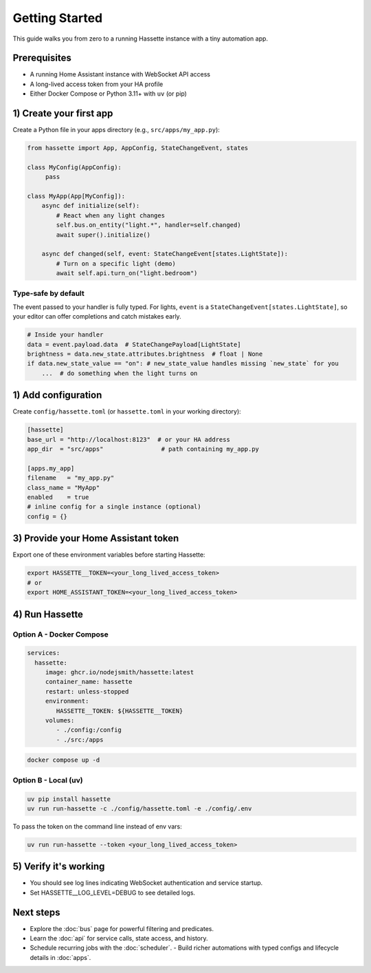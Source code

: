 Getting Started
===============

This guide walks you from zero to a running Hassette instance with a tiny automation app.

Prerequisites
-------------
- A running Home Assistant instance with WebSocket API access
- A long-lived access token from your HA profile
- Either Docker Compose or Python 3.11+ with ``uv`` (or pip)

1) Create your first app
------------------------
Create a Python file in your apps directory (e.g., ``src/apps/my_app.py``):

.. code-block:: python

    from hassette import App, AppConfig, StateChangeEvent, states

    class MyConfig(AppConfig):
         pass

    class MyApp(App[MyConfig]):
        async def initialize(self):
            # React when any light changes
            self.bus.on_entity("light.*", handler=self.changed)
            await super().initialize()

        async def changed(self, event: StateChangeEvent[states.LightState]):
            # Turn on a specific light (demo)
            await self.api.turn_on("light.bedroom")

Type-safe by default
~~~~~~~~~~~~~~~~~~~~
The event passed to your handler is fully typed. For lights, ``event`` is a
``StateChangeEvent[states.LightState]``, so your editor can offer completions and
catch mistakes early.

.. code-block:: python

   # Inside your handler
   data = event.payload.data  # StateChangePayload[LightState]
   brightness = data.new_state.attributes.brightness  # float | None
   if data.new_state_value == "on": # new_state_value handles missing `new_state` for you
       ...  # do something when the light turns on

1) Add configuration
--------------------
Create ``config/hassette.toml`` (or ``hassette.toml`` in your working directory):

.. code-block:: toml

    [hassette]
    base_url = "http://localhost:8123"  # or your HA address
    app_dir  = "src/apps"                # path containing my_app.py

    [apps.my_app]
    filename   = "my_app.py"
    class_name = "MyApp"
    enabled    = true
    # inline config for a single instance (optional)
    config = {}

3) Provide your Home Assistant token
------------------------------------
Export one of these environment variables before starting Hassette:

.. code-block:: bash

    export HASSETTE__TOKEN=<your_long_lived_access_token>
    # or
    export HOME_ASSISTANT_TOKEN=<your_long_lived_access_token>

4) Run Hassette
---------------

Option A - Docker Compose
~~~~~~~~~~~~~~~~~~~~~~~~~~~~~

.. code-block:: yaml

    services:
      hassette:
         image: ghcr.io/nodejsmith/hassette:latest
         container_name: hassette
         restart: unless-stopped
         environment:
            HASSETTE__TOKEN: ${HASSETTE__TOKEN}
         volumes:
            - ./config:/config
            - ./src:/apps

.. code-block:: bash

    docker compose up -d

Option B - Local (uv)
~~~~~~~~~~~~~~~~~~~~~~~~~

.. code-block:: bash

    uv pip install hassette
    uv run run-hassette -c ./config/hassette.toml -e ./config/.env

To pass the token on the command line instead of env vars:

.. code-block:: bash

    uv run run-hassette --token <your_long_lived_access_token>

5) Verify it's working
----------------------
- You should see log lines indicating WebSocket authentication and service startup.
- Set HASSETTE__LOG_LEVEL=DEBUG to see detailed logs.

Next steps
----------
- Explore the :doc:`bus` page for powerful filtering and predicates.
- Learn the :doc:`api` for service calls, state access, and history.
- Schedule recurring jobs with the :doc:`scheduler`.
  - Build richer automations with typed configs and lifecycle details in :doc:`apps`.
